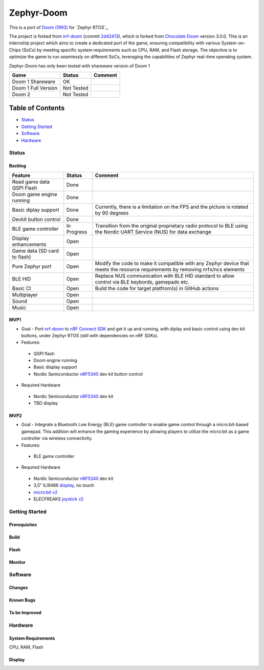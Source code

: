 
Zephyr-Doom
=======================================================

This is a port of `Doom (1993)`_ for `Zephyr RTOS`_.

The project is forked from `nrf-doom`_ (commit `2d42413`_), which is forked from `Chocolate Doom`_ version 3.0.0. This is an internship project which aims to create a dedicated port of the game, ensuring compatibility with various System-on-Chips (SoCs) by meeting specific system requirements such as CPU, RAM, and Flash storage. The objective is to optimize the game to run seamlessly on different SoCs, leveraging the capabilities of Zephyr real-time operating system.

Zephyr-Doom has only been tested with shareware version of Doom 1

======================= ================= ================================
 Game                    Status            Comment
======================= ================= ================================
Doom 1 Shareware        OK                
----------------------- ----------------- --------------------------------
Doom 1 Full Version     Not Tested        
----------------------- ----------------- --------------------------------
Doom 2                  Not Tested        
======================= ================= ================================

.. _Chocolate Doom: https://www.chocolate-doom.org/wiki/index.php/Chocolate_Doom
.. _nrf-doom: https://github.com/NordicPlayground/nrf-doom
.. _2d42413: https://github.com/NordicPlayground/nrf-doom/commit/2d42413b2c49cda7c60d3cd14b858df1b665533f

.. _nRF5340: https://www.nordicsemi.com/Products/Low-power-short-range-wireless/nRF5340
.. _Doom (1993): https://en.wikipedia.org/wiki/Doom_(1993_video_game)
.. _Zephyr: https://zephyrproject.org/

Table of Contents
^^^^^^^^^^^^^^^^^^^^^^^

- `Status`_
- `Getting Started`_
- `Software`_
- `Hardware`_

Status
-------------------------------------------------------
Backlog
"""""""""""""""""""""
============================ ================= ================================
 Feature                     Status            Comment
============================ ================= ================================
Read game data QSPI Flash    Done
---------------------------- ----------------- --------------------------------
Doom game engine running     Done
---------------------------- ----------------- --------------------------------
Basic diplay support         Done              Currently, there is a limitation on the FPS and the picture is rotated by 90 degrees
---------------------------- ----------------- --------------------------------
Devkit button control        Done
---------------------------- ----------------- --------------------------------
BLE game controller          In Progress       Transition from the original proprietary radio protocol to BLE using the Nordic UART Service (NUS) for data exchange
---------------------------- ----------------- --------------------------------
Display enhancements         Open
---------------------------- ----------------- --------------------------------
Game data (SD card to flash) Open
---------------------------- ----------------- --------------------------------
Pure Zephyr port             Open              Modify the code to make it compatible with any Zephyr device that meets the resource requirements by removing nrfx/ncs elements
---------------------------- ----------------- --------------------------------
BLE HID                      Open              Replace NUS communication with BLE HID standard to allow control via BLE keybords, gamepads etc. 
---------------------------- ----------------- --------------------------------
Basic CI                     Open              Build the code for target platfrom(s) in GitHub actions
---------------------------- ----------------- --------------------------------
Multiplayer                  Open
---------------------------- ----------------- --------------------------------
Sound                        Open
---------------------------- ----------------- --------------------------------
Music                        Open
============================ ================= ================================

MVP1
"""""""""""""""""""""
 
* Goal - Port `nrf-doom`_ to `nRF Connect SDK`_ and get it up and running, with diplay and basic control using dev kit buttons, under Zephyr RTOS (still with dependencies on nRF SDKs).
* Features:
 * QSPI flash
 * Doom engine running
 * Basic display support
 * Nordic Semiconductor `nRF5340`_ dev kit button control
* Required Hardware
 * Nordic Semiconductor `nRF5340`_ dev kit
 * TBD display

MVP2
"""""""""""""""""""""
* Goal - Integrate a Bluetooth Low Energy (BLE) game controller to enable game control through a micro:bit-based gamepad. This addition will enhance the gaming experience by allowing players to utilize the micro:bit as a game controller via wireless connectivity.
* Features:
 * BLE game controller
* Required Hardware
 * Nordic Semiconductor `nRF5340`_ dev kit
 * 3,5" ILI9486 `display`_, no touch
 * `micro:bit v2`_
 * ELECFREAKS `joystick v2`_

.. _nRF Connect SDK : https://www.nordicsemi.com/Products/Development-software/nRF-Connect-SDK/GetStarted
.. _micro:bit v2: https://microbit.org/new-microbit/
.. _joystick v2: https://shop.elecfreaks.com/products/elecfreaks-micro-bit-joystick-bit-v2-kit
.. _display: https://www.laskakit.cz/320x480-barevny-lcd-tft-displej-3-5-shield-arduino-uno/

Getting Started
-------------------------------------------------------

Prerequisites
"""""""""""""""""""""

Build
"""""""""""""""""""""

Flash
"""""""""""""""""""""

Monitor
"""""""""""""""""""""

Software
-------------------------------------------------------

Changes
"""""""""""""""""""""

Known Bugs
"""""""""""""""""""""

To be Improved
"""""""""""""""""""""

Hardware
-------------------------------------------------------

System Requirements
"""""""""""""""""""""""""

CPU, RAM, Flash

Display
""""""""""""""""""""""""


